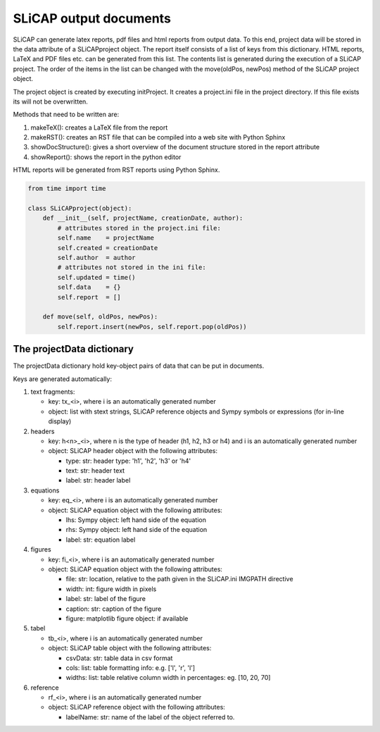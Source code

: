 =======================
SLiCAP output documents
=======================

SLiCAP can generate latex reports, pdf files and html reports from output data. To this end, project data will be stored in the data attribute of a SLiCAPproject object. The report itself consists of a list of keys from this dictionary. HTML reports, LaTeX and PDF files etc. can be generated from this list. The contents list is generated during the execution of a SLiCAP project. The order of the items in the list can be changed with the move(oldPos, newPos) method of the SLiCAP project object.

The project object is created by executing initProject. It creates a project.ini file in the project directory. If this file exists its will not be overwritten.

Methods that need to be written are:

#. makeTeX(): creates a LaTeX file from the report
#. makeRST(): creates an RST file that can be compiled into a web site with Python Sphinx
#. showDocStructure(): gives a short overview of the document structure stored in the report attribute
#. showReport(): shows the report in the python editor

HTML reports will be generated from RST reports using Python Sphinx.

.. code:: python

    from time import time

    class SLiCAPproject(object):
        def __init__(self, projectName, creationDate, author):
            # attributes stored in the project.ini file:
            self.name    = projectName
            self.created = creationDate
            self.author  = author
            # attributes not stored in the ini file:
            self.updated = time()
            self.data    = {}
            self.report  = []

        def move(self, oldPos, newPos):
            self.report.insert(newPos, self.report.pop(oldPos))

The projectData dictionary
==========================

The projectData dictionary hold key-object pairs of data that can be put in documents. 

Keys are generated automatically:

#. text fragments:
   
   - key: tx_<i>, where i is an automatically generated number
   - object: list with stext strings, SLiCAP reference objects and Sympy symbols or expressions (for in-line display)

#. headers

   - key: h<n>_<i>, where n is the type of header (h1, h2, h3 or h4) and i is an automatically generated number
   - object: SLiCAP header object with the following attributes:

     - type: str: header type: 'h1', 'h2', 'h3' or 'h4'
     - text: str: header text
     - label: str: header label

#. equations

   - key: eq_<i>, where i is an automatically generated number
   - object: SLiCAP equation object with the following attributes:

     - lhs: Sympy object: left hand side of the equation
     - rhs: Sympy object: left hand side of the equation
     - label: str: equation label

#. figures

   - key: fi_<i>, where i is an automatically generated number
   - object: SLiCAP equation object with the following attributes:

     - file: str: location, relative to the path given in the SLiCAP.ini IMGPATH directive
     - width: int: figure width in pixels
     - label: str: label of the figure
     - caption: str: caption of the figure
     - figure: matplotlib figure object: if available

#. tabel

   - tb_<i>, where i is an automatically generated number
   - object: SLiCAP table object with the following attributes:

     - csvData: str: table data in csv format
     - cols: list: table formatting info: e.g. ['l', 'r', 'l']
     - widths: list: table relative column width in percentages: eg. [10, 20, 70]

#. reference

   - rf_<i>, where i is an automatically generated number
   - object: SLiCAP reference object with the following attributes:

     - labelName: str: name of the label of the object referred to.
